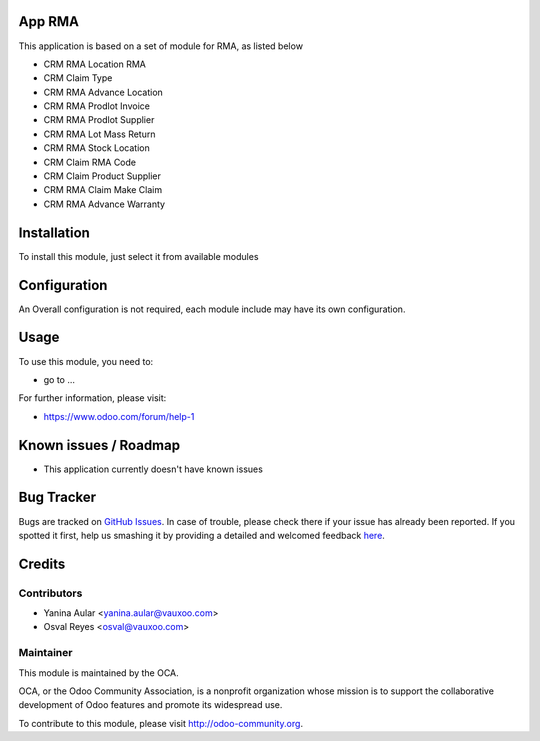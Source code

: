 .. image:: https://img.shields.io/badge/licence-AGPL--3-blue.svg
    :alt: License: AGPL-3

App RMA
=======

This application is based on a set of module for RMA, as listed below

* CRM RMA Location RMA
* CRM Claim Type
* CRM RMA Advance Location
* CRM RMA Prodlot Invoice
* CRM RMA Prodlot Supplier
* CRM RMA Lot Mass Return
* CRM RMA Stock Location
* CRM Claim RMA Code
* CRM Claim Product Supplier
* CRM RMA Claim Make Claim
* CRM RMA Advance Warranty

Installation
============

To install this module, just select it from available modules

Configuration
=============

An Overall configuration is not required, each module include may have its own configuration.

Usage
=====

To use this module, you need to:

* go to ...

.. image:: https://odoo-community.org/website/image/ir.attachment/5784_f2813bd/datas
   :alt: Try me on Runbot
   :target: https://runbot.odoo-community.org/runbot/145/8.0

For further information, please visit:

* https://www.odoo.com/forum/help-1

Known issues / Roadmap
======================

* This application currently doesn't have known issues

Bug Tracker
===========

Bugs are tracked on `GitHub Issues <https://github.com/OCA/rma/issues>`_.
In case of trouble, please check there if your issue has already been reported.
If you spotted it first, help us smashing it by providing a detailed and welcomed feedback
`here <https://github.com/OCA/rma/issues/new?body=module:%20rma%0Aversion:%208.0.1.0.0%0A%0A**Steps%20to%20reproduce**%0A-%20...%0A%0A**Current%20behavior**%0A%0A**Expected%20behavior**>`_.


Credits
=======

Contributors
------------

* Yanina Aular <yanina.aular@vauxoo.com>
* Osval Reyes <osval@vauxoo.com>

Maintainer
----------

.. image:: https://odoo-community.org/logo.png
   :alt: Odoo Community Association
   :target: https://odoo-community.org

This module is maintained by the OCA.

OCA, or the Odoo Community Association, is a nonprofit organization whose
mission is to support the collaborative development of Odoo features and
promote its widespread use.

To contribute to this module, please visit http://odoo-community.org.


